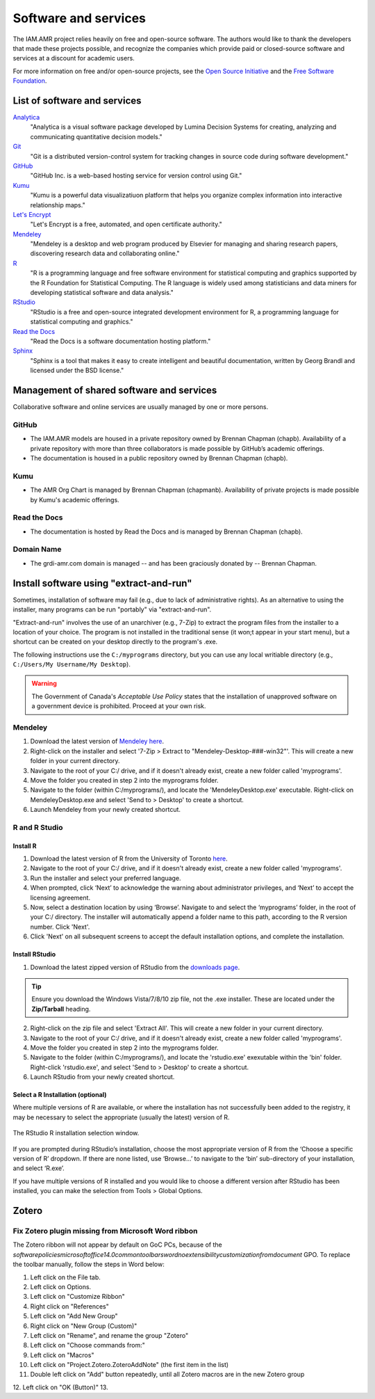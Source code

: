 

Software and services
=====================
The IAM.AMR project relies heavily on free and open-source software. The authors would like to thank the developers that made these projects possible, and recognize the companies which provide paid or closed-source software and services at a discount for academic users.

For more information on free and/or open-source projects, see the `Open Source Initiative <https://opensource.org/>`_ and the `Free Software Foundation <https://www.fsf.org/>`_.

List of software and services
-----------------------------
`Analytica <http://www.lumina.com/>`_
   "Analytica is a visual software package developed by Lumina Decision Systems for creating, analyzing and communicating quantitative decision models."

`Git <https://git-scm.com/>`_
   "Git is a distributed version-control system for tracking changes in source code during software development."

`GitHub <https://github.com/>`_
   "GitHub Inc. is a web-based hosting service for version control using Git."

`Kumu <https://kumu.io/>`_
   "Kumu is a powerful data visualizatiuon platform that helps you organize complex information into interactive relationship maps."

`Let's Encrypt <https://letsencrypt.org/>`_
   "Let's Encrypt is a free, automated, and open certificate authority."

`Mendeley <https://www.mendeley.com/>`_
   "Mendeley is a desktop and web program produced by Elsevier for managing and sharing research papers, discovering research data and collaborating online."

`R <https://www.r-project.org/>`_
   "R is a programming language and free software environment for statistical computing and graphics supported by the R Foundation for Statistical Computing. The R language is widely used among statisticians and data miners for developing statistical software and data analysis."

`RStudio <https://www.rstudio.com/>`_
   "RStudio is a free and open-source integrated development environment for R, a programming language for statistical computing and graphics."

`Read the Docs <https://readthedocs.org/>`_
   "Read the Docs is a software documentation hosting platform."

`Sphinx <http://www.sphinx-doc.org/en/master/>`_
   "Sphinx is a tool that makes it easy to create intelligent and beautiful documentation, written by Georg Brandl and licensed under the BSD license."

Management of shared software and services
------------------------------------------
Collaborative software and online services are usually managed by one or more persons.

GitHub
~~~~~~
* The IAM.AMR models are housed in a private repository owned by Brennan Chapman (chapb). Availability of a private repository with more than three collaborators is made possible by GitHub’s academic offerings. 
* The documentation is housed in a public repository owned by Brennan Chapman (chapb).

Kumu
~~~~
* The AMR Org Chart is managed by Brennan Chapman (chapmanb). Availability of private projects is made possible by Kumu's academic offerings.

Read the Docs
~~~~~~~~~~~~~
* The documentation is hosted by Read the Docs and is managed by Brennan Chapman (chapb).

Domain Name
~~~~~~~~~~~
* The grdi-amr.com domain is managed -- and has been graciously donated by -- Brennan Chapman.

.. _extract and run:

Install software using "extract-and-run"
----------------------------------------
Sometimes, installation of software may fail (e.g., due to lack of administrative rights). As an alternative to using the installer, many programs can be run "portably" via "extract-and-run".

"Extract-and-run" involves the use of an unarchiver (e.g., 7-Zip) to extract the program files from the installer to a location of your choice. The program is not installed in the traditional sense (it won;t appear in your start menu), but a shortcut can be created on your desktop directly to the program's .exe.

The following instructions use the ``C:/myprograms`` directory, but you can use any local writiable directory (e.g., ``C:/Users/My Username/My Desktop``). 

.. warning:: The Government of Canada's *Acceptable Use Policy* states that the installation of unapproved software on a government device is prohibited. Proceed at your own risk.



Mendeley
~~~~~~~~
1. Download the latest version of `Mendeley here <https://www.mendeley.com/download-desktop/>`_.
2. Right-click on the installer and select '7-Zip > Extract to "Mendeley-Desktop-###-win32"'. This will create a new folder in your current directory.
3. Navigate to the root of your C:/ drive, and if it doesn't already exist, create a new folder called 'myprograms'.
4. Move the folder you created in step 2 into the myprograms folder.
5. Navigate to the folder (within C:/myprograms/), and locate the 'MendeleyDesktop.exe' executable. Right-click on MendeleyDesktop.exe and select 'Send to > Desktop' to create a shortcut.
6. Launch Mendeley from your newly created shortcut.

R and R Studio
~~~~~~~~~~~~~~

Install R
+++++++++
1. Download the latest version of R from the University of Toronto `here <https://utstat.toronto.edu/cran/bin/windows/base/release.html>`_.
2. Navigate to the root of your C:/ drive, and if it doesn't already exist, create a new folder called 'myprograms'.
3. Run the installer and select your preferred language.
4. When prompted, click ‘Next’ to acknowledge the warning about administrator privileges, and ‘Next’ to accept the licensing agreement.
5. Now, select a destination location by using ‘Browse’. Navigate to and select the ‘myprograms’ folder, in the root of your C:/ directory. The installer will automatically append a folder name to this path, according to the R version number. Click 'Next'.
6. Click 'Next' on all subsequent screens to accept the default installation options, and complete the installation.

Install RStudio
+++++++++++++++
1. Download the latest zipped version of RStudio from the `downloads page <https://www.rstudio.com/products/rstudio/download/>`_.

.. tip:: Ensure you download the Windows Vista/7/8/10 zip file, not the .exe installer. These are located under the **Zip/Tarball** heading.

2. Right-click on the zip file and select 'Extract All'. This will create a new folder in your current directory.
3. Navigate to the root of your C:/ drive, and if it doesn't already exist, create a new folder called 'myprograms'.
4. Move the folder you created in step 2 into the myprograms folder.
5. Navigate to the folder (within C:/myprograms/), and locate the 'rstudio.exe' exexutable within the 'bin' folder. Right-click 'rstudio.exe', and select 'Send to > Desktop' to create a shortcut.
6. Launch RStudio from your newly created shortcut.

Select a R Installation (optional)
++++++++++++++++++++++++++++++++++
Where multiple versions of R are available, or where the installation has not successfully been added to the registry, it may be necessary to select the appropriate (usually the latest) version of R. 

.. figure:: /assets/figures/rstudiolocate.png
   :align: center
   :alt: Image showing selection options of R versions to choose from.
   
   The RStudio R installation selection window.

If you are prompted during RStudio’s installation, choose the most appropriate version of R from the ‘Choose a specific version of R’ dropdown. If there are none listed, use ‘Browse…’ to navigate to the ‘bin’ sub-directory of your installation, and select ‘R.exe’.

If you have multiple versions of R installed and you would like to choose a different version after RStudio has been installed, you can make the selection from Tools > Global Options. 


.. Other Software commented out
.. ~~~~~~~~~~~~~~
.. For software such as :ref:`Analytica <technology/analytica:Analytica>` and :ref:`GitHub Desktop <technology/git:Git et al.>`, refer to their respective main pages (coming soon!).


Zotero
------

Fix Zotero plugin missing from Microsoft Word ribbon
~~~~~~~~~~~~~~~~~~~~~~~~~~~~~~~~~~~~~~~~~~~~~~~~~~~~

The Zotero ribbon will not appear by default on GoC PCs, because of the `software\policies\microsoft\office\14.0\common\toolbars\word\noextensibilitycustomizationfromdocument` GPO. To replace the toolbar manually, follow the steps in Word below:

.. raw:: html

   <iframe width="560" height="315" src="https://www.youtube.com/embed/WUxZXAJ0dZU" title="YouTube video player" frameborder="0" allow="accelerometer; autoplay; clipboard-write; encrypted-media; gyroscope; picture-in-picture" allowfullscreen></iframe>



1. Left click on the File tab.  
2. Left click on Options.  
3. Left click on "Customize Ribbon"  
4. Right click on "References"  
5. Left click on "Add New Group"  
6. Right click on "New Group (Custom)"  
7. Left click on "Rename", and rename the group "Zotero"  
8. Left click on "Choose commands from:"  
9. Left click on "Macros"  
10. Left click on "Project.Zotero.ZoteroAddNote" (the first item in the list)  
11. Double left click on "Add" button repeatedly, until all Zotero macros are in the new Zotero group  
12. Left click on "OK (Button)"  
13. 